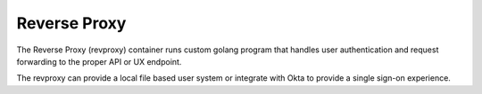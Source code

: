 .. index::
  pair: Services; Reverse Proxy
  pair: Container; Reverse Proxy

.. _arch_service_revproxy:

Reverse Proxy
-------------

The Reverse Proxy (revproxy) container runs custom golang program that handles user authentication and
request forwarding to the proper API or UX endpoint.  

The revproxy can provide a local file based user system or integrate with Okta to provide a single sign-on
experience.

